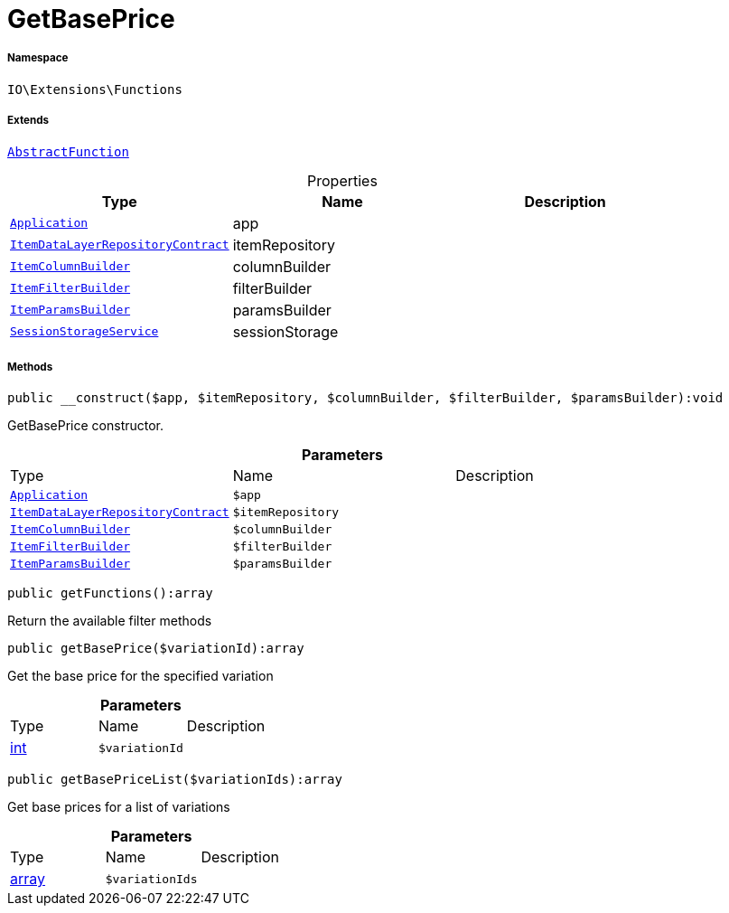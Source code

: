 :table-caption!:
:example-caption!:
:source-highlighter: prettify
:sectids!:
[[io__getbaseprice]]
= GetBasePrice





===== Namespace

`IO\Extensions\Functions`

===== Extends
xref:IO/Extensions/AbstractFunction.adoc#[`AbstractFunction`]




.Properties
|===
|Type |Name |Description

| xref:stable7@interface::Miscellaneous.adoc#miscellaneous_plugin_application[`Application`]
    |app
    |
| xref:stable7@interface::Item.adoc#item_contracts_itemdatalayerrepositorycontract[`ItemDataLayerRepositoryContract`]
    |itemRepository
    |
|xref:IO/Builder/Item/ItemColumnBuilder.adoc#[`ItemColumnBuilder`]
    |columnBuilder
    |
|xref:IO/Builder/Item/ItemFilterBuilder.adoc#[`ItemFilterBuilder`]
    |filterBuilder
    |
|xref:IO/Builder/Item/ItemParamsBuilder.adoc#[`ItemParamsBuilder`]
    |paramsBuilder
    |
|xref:IO/Services/SessionStorageService.adoc#[`SessionStorageService`]
    |sessionStorage
    |
|===


===== Methods

[source%nowrap, php]
----

public __construct($app, $itemRepository, $columnBuilder, $filterBuilder, $paramsBuilder):void

----







GetBasePrice constructor.

.*Parameters*
|===
|Type |Name |Description
| xref:stable7@interface::Miscellaneous.adoc#miscellaneous_plugin_application[`Application`]
a|`$app`
|

| xref:stable7@interface::Item.adoc#item_contracts_itemdatalayerrepositorycontract[`ItemDataLayerRepositoryContract`]
a|`$itemRepository`
|

|xref:IO/Builder/Item/ItemColumnBuilder.adoc#[`ItemColumnBuilder`]
a|`$columnBuilder`
|

|xref:IO/Builder/Item/ItemFilterBuilder.adoc#[`ItemFilterBuilder`]
a|`$filterBuilder`
|

|xref:IO/Builder/Item/ItemParamsBuilder.adoc#[`ItemParamsBuilder`]
a|`$paramsBuilder`
|
|===


[source%nowrap, php]
----

public getFunctions():array

----







Return the available filter methods

[source%nowrap, php]
----

public getBasePrice($variationId):array

----







Get the base price for the specified variation

.*Parameters*
|===
|Type |Name |Description
|link:http://php.net/int[int^]
a|`$variationId`
|
|===


[source%nowrap, php]
----

public getBasePriceList($variationIds):array

----







Get base prices for a list of variations

.*Parameters*
|===
|Type |Name |Description
|link:http://php.net/array[array^]
a|`$variationIds`
|
|===


